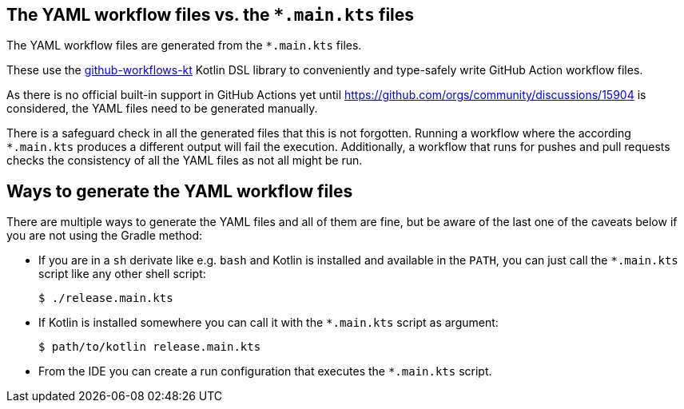 == The YAML workflow files vs. the `*.main.kts` files

The YAML workflow files are generated from the `*.main.kts` files.

These use the https://github.com/typesafegithub/github-workflows-kt[github-workflows-kt]
Kotlin DSL library to conveniently and type-safely write GitHub Action workflow files.

As there is no official built-in support in GitHub Actions yet until
https://github.com/orgs/community/discussions/15904 is considered, the YAML files
need to be generated manually.

There is a safeguard check in all the generated files that this is not forgotten.
Running a workflow where the according `*.main.kts` produces a different output will
fail the execution. Additionally, a workflow that runs for pushes and pull requests
checks the consistency of all the YAML files as not all might be run.



== Ways to generate the YAML workflow files

There are multiple ways to generate the YAML files and all of them are fine,
but be aware of the last one of the caveats below if you are not using the Gradle method:

* If you are in a `sh` derivate like e.g. `bash` and Kotlin is installed and
  available in the `PATH`, you can just call the `*.main.kts` script like any
  other shell script:
+
[source,bash]
----
$ ./release.main.kts
----

* If Kotlin is installed somewhere you can call it with the `*.main.kts` script
  as argument:
+
[source,bash]
----
$ path/to/kotlin release.main.kts
----

* From the IDE you can create a run configuration that executes the `*.main.kts` script.
